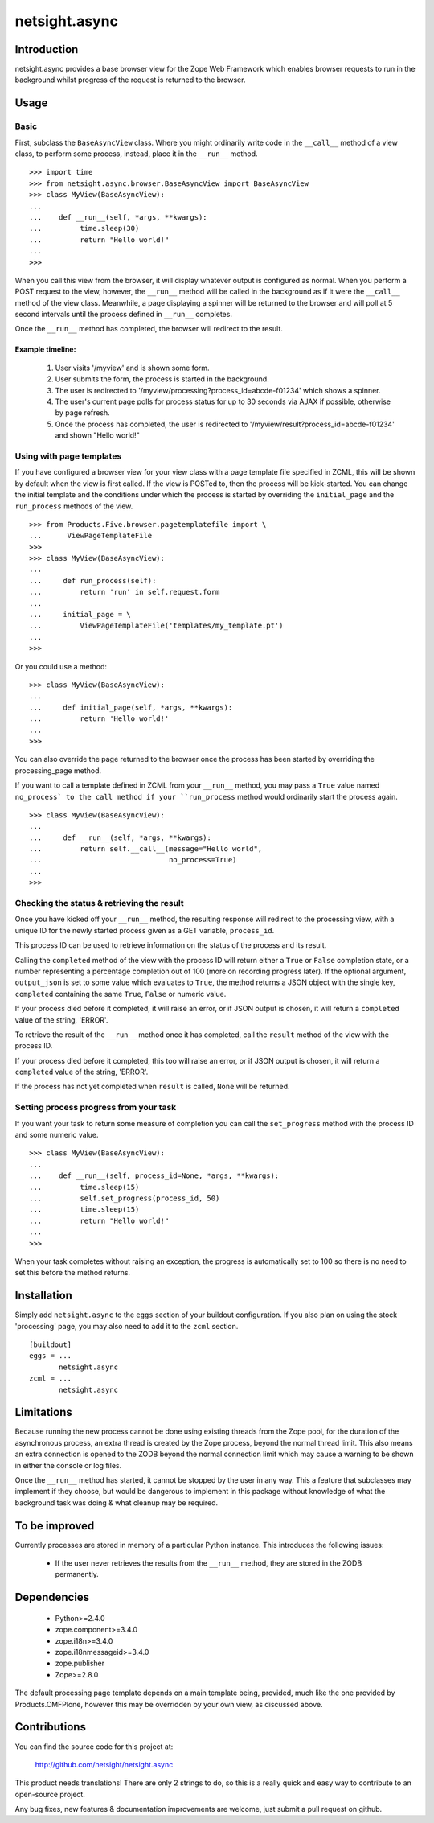 ==============
netsight.async
==============

Introduction
============

netsight.async provides a base browser view for the Zope Web Framework
which enables browser requests to run in the background whilst progress
of the request is returned to the browser.

Usage
=====

Basic
-----

First, subclass the ``BaseAsyncView`` class. Where you might ordinarily
write code in the ``__call__`` method of a view class, to perform some
process, instead, place it in the ``__run__`` method. ::

    >>> import time
    >>> from netsight.async.browser.BaseAsyncView import BaseAsyncView
    >>> class MyView(BaseAsyncView):
    ...    
    ...    def __run__(self, *args, **kwargs):
    ...         time.sleep(30)
    ...         return "Hello world!"
    ...
    >>>
    
When you call this view from the browser, it will display whatever
output is configured as normal. When you perform a POST request to the
view, however, the ``__run__`` method will be called in the background
as if it were the ``__call__`` method of the view class. Meanwhile, a
page displaying a spinner will be returned to the browser and will poll
at 5 second intervals until the process defined in ``__run__``
completes.

Once the ``__run__`` method has completed, the browser will redirect to
the result.

Example timeline:
~~~~~~~~~~~~~~~~~

 1. User visits '/myview' and is shown some form.
 
 2. User submits the form, the process is started in the background.
 
 3. The user is redirected to
    '/myview/processing?process_id=abcde-f01234' which shows a spinner.
    
 4. The user's current page polls for process status for up to 30
    seconds via AJAX if possible, otherwise by page refresh.
    
 5. Once the process has completed, the user is redirected to
    '/myview/result?process_id=abcde-f01234' and shown "Hello world!"

Using with page templates
-------------------------

If you have configured a browser view for your view class with a
page template file specified in ZCML, this will be shown by default
when the view is first called. If the view is POSTed to, then the
process will be kick-started. You can change the initial template and
the conditions under which the process is started by overriding the
``initial_page`` and the ``run_process`` methods of the view. ::

    >>> from Products.Five.browser.pagetemplatefile import \
    ...      ViewPageTemplateFile
    >>>
    >>> class MyView(BaseAsyncView):
    ...     
    ...     def run_process(self):
    ...         return 'run' in self.request.form
    ...     
    ...     initial_page = \
    ...         ViewPageTemplateFile('templates/my_template.pt')
    ...
    >>>
    
Or you could use a method::

    >>> class MyView(BaseAsyncView):
    ...     
    ...     def initial_page(self, *args, **kwargs):
    ...         return 'Hello world!'
    ...
    >>>
    
You can also override the page returned to the browser once the process
has been started by overriding the processing_page method.

If you want to call a template defined in ZCML from your ``__run__``
method, you may pass a ``True`` value named ``no_process` to the call
method if your ``run_process`` method would ordinarily start the
process again. ::

    >>> class MyView(BaseAsyncView):
    ...     
    ...     def __run__(self, *args, **kwargs):
    ...         return self.__call__(message="Hello world",
    ...                              no_process=True)
    ...
    >>>


Checking the status & retrieving the result
-------------------------------------------

Once you have kicked off your ``__run__`` method,  the resulting
response will redirect to the processing view, with a unique ID for the
newly started process given as a GET variable, ``process_id``.

This process ID can be used to retrieve information on the status of
the process and its result.

Calling the ``completed`` method of the view with the process ID will
return either a ``True`` or ``False`` completion state, or a number
representing a percentage completion out of 100 (more on recording
progress later). If the optional argument, ``output_json`` is set to
some value which evaluates to ``True``, the method returns a JSON
object with the single key, ``completed`` containing the same ``True``,
``False`` or numeric value.

If your process died before it completed, it will raise an error, or if
JSON output is chosen, it will return a ``completed`` value of the
string, 'ERROR'.

To retrieve the result of the ``__run__`` method once it has completed,
call the ``result`` method of the view with the process ID.

If your process died before it completed, this too will raise an error,
or if JSON output is chosen, it will return a ``completed`` value of
the string, 'ERROR'.

If the process has not yet completed when ``result`` is called,
``None`` will be returned.

Setting process progress from your task
---------------------------------------

If you want your task to return some measure of completion you can call
the ``set_progress`` method with the process ID and some numeric value.
::

    >>> class MyView(BaseAsyncView):
    ...    
    ...    def __run__(self, process_id=None, *args, **kwargs):
    ...         time.sleep(15)
    ...         self.set_progress(process_id, 50)
    ...         time.sleep(15)
    ...         return "Hello world!"
    ...
    >>>
    
When your task completes without raising an exception, the progress is
automatically set to 100 so there is no need to set this before the
method returns.

Installation
============

Simply add ``netsight.async`` to the ``eggs`` section of your buildout
configuration. If you also plan on using the stock 'processing' page,
you may also need to add it to the ``zcml`` section. ::

  [buildout]
  eggs = ...
         netsight.async
  zcml = ...
         netsight.async

Limitations
===========

Because running the new process cannot be done using existing threads
from the Zope pool, for the duration of the asynchronous process, an
extra thread is created by the Zope process, beyond the normal thread
limit. This also means an extra connection is opened to the ZODB beyond
the normal connection limit which may cause a warning to be shown in
either the console or log files.

Once the ``__run__`` method has started, it cannot be stopped by the
user in any way. This a feature that subclasses may implement if
they choose, but would be dangerous to implement in this package
without knowledge of what the background task was doing & what cleanup
may be required.

To be improved
==============

Currently processes are stored in memory of a particular Python
instance. This introduces the following issues:

 * If the user never retrieves the results from the ``__run__``
   method, they are stored in the ZODB permanently.

Dependencies
============

 * Python>=2.4.0

 * zope.component>=3.4.0
 
 * zope.i18n>=3.4.0
 
 * zope.i18nmessageid>=3.4.0
 
 * zope.publisher
 
 * Zope>=2.8.0
 
The default processing page template depends on a main template being,
provided, much like the one provided by Products.CMFPlone, however
this may be overridden by your own view, as discussed above.

Contributions
=============

You can find the source code for this project at:

  http://github.com/netsight/netsight.async

This product needs translations! There are only 2 strings to do, so
this is a really quick and easy way to contribute to an open-source
project.

Any bug fixes, new features & documentation improvements are welcome,
just submit a pull request on github.